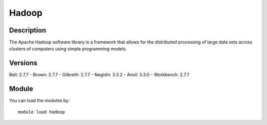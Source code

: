 .. _backbone-label:

Hadoop
==============================

Description
~~~~~~~~
The Apache Hadoop software library is a framework that allows for the distributed processing of large data sets across clusters of computers using simple programming models.

Versions
~~~~~~~~
Bell: 2.7.7
- Brown: 2.7.7
- Gilbreth: 2.7.7
- Negishi: 3.3.2
- Anvil: 3.3.0
- Workbench: 2.7.7

Module
~~~~~~~~
You can load the modules by::

    module load hadoop

